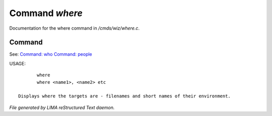 ****************
Command *where*
****************

Documentation for the where command in */cmds/wiz/where.c*.

Command
=======

See: `Command: who <who.html>`_ `Command: people <people.html>`_ 

USAGE::

	where
	where <name1>, <name2> etc

 Displays where the targets are - filenames and short names of their environment.



*File generated by LIMA reStructured Text daemon.*
